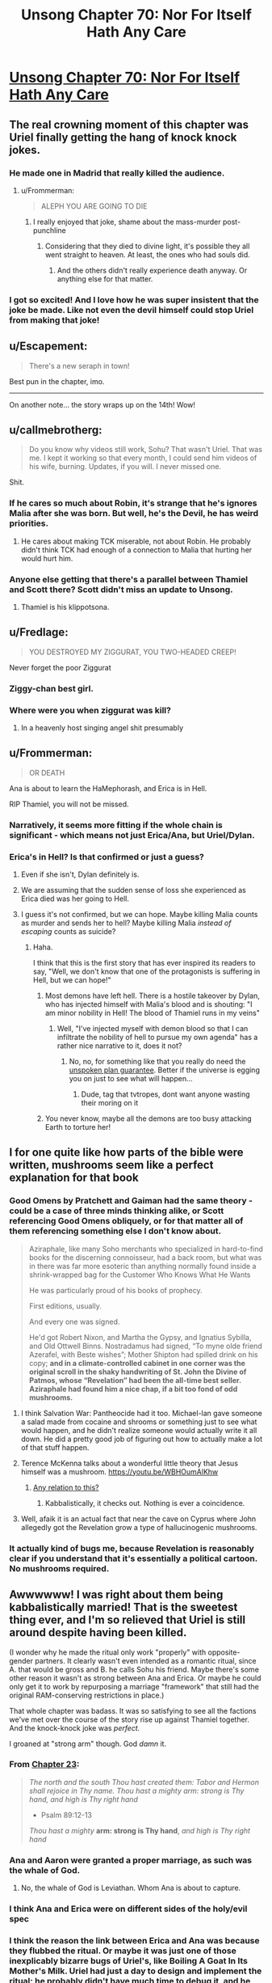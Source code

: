 #+TITLE: Unsong Chapter 70: Nor For Itself Hath Any Care

* [[http://unsongbook.com/chapter-70-nor-for-itself-hath-any-care/][Unsong Chapter 70: Nor For Itself Hath Any Care]]
:PROPERTIES:
:Author: Fredlage
:Score: 69
:DateUnix: 1493577515.0
:DateShort: 2017-Apr-30
:END:

** The real crowning moment of this chapter was Uriel finally getting the hang of knock knock jokes.
:PROPERTIES:
:Author: XxChronOblivionxX
:Score: 46
:DateUnix: 1493582694.0
:DateShort: 2017-May-01
:END:

*** He made one in Madrid that really killed the audience.
:PROPERTIES:
:Author: Arancaytar
:Score: 33
:DateUnix: 1493597199.0
:DateShort: 2017-May-01
:END:

**** u/Frommerman:
#+begin_quote
  ALEPH YOU ARE GOING TO DIE
#+end_quote
:PROPERTIES:
:Author: Frommerman
:Score: 28
:DateUnix: 1493598683.0
:DateShort: 2017-May-01
:END:

***** I really enjoyed that joke, shame about the mass-murder post-punchline
:PROPERTIES:
:Author: FeluriansCloak
:Score: 11
:DateUnix: 1493601859.0
:DateShort: 2017-May-01
:END:

****** Considering that they died to divine light, it's possible they all went straight to heaven. At least, the ones who had souls did.
:PROPERTIES:
:Author: Frommerman
:Score: 8
:DateUnix: 1493612981.0
:DateShort: 2017-May-01
:END:

******* And the others didn't really experience death anyway. Or anything else for that matter.
:PROPERTIES:
:Author: Bowbreaker
:Score: 3
:DateUnix: 1493676891.0
:DateShort: 2017-May-02
:END:


*** I got so excited! And I love how he was super insistent that the joke be made. Like not even the devil himself could stop Uriel from making that joke!
:PROPERTIES:
:Author: arlindohall
:Score: 19
:DateUnix: 1493590095.0
:DateShort: 2017-May-01
:END:


** u/Escapement:
#+begin_quote
  There's a new seraph in town!
#+end_quote

Best pun in the chapter, imo.

--------------

On another note... the story wraps up on the 14th! Wow!
:PROPERTIES:
:Author: Escapement
:Score: 36
:DateUnix: 1493579837.0
:DateShort: 2017-Apr-30
:END:


** u/callmebrotherg:
#+begin_quote
  Do you know why videos still work, Sohu? That wasn't Uriel. That was me. I kept it working so that every month, I could send him videos of his wife, burning. Updates, if you will. I never missed one.
#+end_quote

Shit.
:PROPERTIES:
:Author: callmebrotherg
:Score: 32
:DateUnix: 1493583753.0
:DateShort: 2017-May-01
:END:

*** If he cares so much about Robin, it's strange that he's ignores Malia after she was born. But well, he's the Devil, he has weird priorities.
:PROPERTIES:
:Author: Ninmesara
:Score: 5
:DateUnix: 1493594988.0
:DateShort: 2017-May-01
:END:

**** He cares about making TCK miserable, not about Robin. He probably didn't think TCK had enough of a connection to Malia that hurting her would hurt him.
:PROPERTIES:
:Author: CeruleanTresses
:Score: 24
:DateUnix: 1493596960.0
:DateShort: 2017-May-01
:END:


*** Anyone else getting that there's a parallel between Thamiel and Scott there? Scott didn't miss an update to Unsong.
:PROPERTIES:
:Author: rictic
:Score: 2
:DateUnix: 1493660215.0
:DateShort: 2017-May-01
:END:

**** Thamiel is his klippotsona.
:PROPERTIES:
:Author: callmebrotherg
:Score: 4
:DateUnix: 1493661817.0
:DateShort: 2017-May-01
:END:


** u/Fredlage:
#+begin_quote
  YOU DESTROYED MY ZIGGURAT, YOU TWO-HEADED CREEP!
#+end_quote

Never forget the poor Ziggurat
:PROPERTIES:
:Author: Fredlage
:Score: 26
:DateUnix: 1493578795.0
:DateShort: 2017-Apr-30
:END:

*** Ziggy-chan best girl.
:PROPERTIES:
:Author: NotACauldronAgent
:Score: 12
:DateUnix: 1493582915.0
:DateShort: 2017-May-01
:END:


*** Where were you when ziggurat was kill?
:PROPERTIES:
:Author: CeruleanTresses
:Score: 11
:DateUnix: 1493583395.0
:DateShort: 2017-May-01
:END:

**** In a heavenly host singing angel shit presumably
:PROPERTIES:
:Author: monkyyy0
:Score: 11
:DateUnix: 1493584468.0
:DateShort: 2017-May-01
:END:


** u/Frommerman:
#+begin_quote
  OR DEATH
#+end_quote

Ana is about to learn the HaMephorash, and Erica is in Hell.

RIP Thamiel, you will not be missed.
:PROPERTIES:
:Author: Frommerman
:Score: 26
:DateUnix: 1493578931.0
:DateShort: 2017-Apr-30
:END:

*** Narratively, it seems more fitting if the whole chain is significant - which means not just Erica/Ana, but Uriel/Dylan.
:PROPERTIES:
:Author: Arancaytar
:Score: 7
:DateUnix: 1493623503.0
:DateShort: 2017-May-01
:END:


*** Erica's in Hell? Is that confirmed or just a guess?
:PROPERTIES:
:Author: callmebrotherg
:Score: 2
:DateUnix: 1493583941.0
:DateShort: 2017-May-01
:END:

**** Even if she isn't, Dylan definitely is.
:PROPERTIES:
:Author: MugaSofer
:Score: 13
:DateUnix: 1493601858.0
:DateShort: 2017-May-01
:END:


**** We are assuming that the sudden sense of loss she experienced as Erica died was her going to Hell.
:PROPERTIES:
:Author: Frommerman
:Score: 7
:DateUnix: 1493584324.0
:DateShort: 2017-May-01
:END:


**** I guess it's not confirmed, but we can hope. Maybe killing Malia counts as murder and sends her to hell? Maybe killing Malia /instead of escaping/ counts as suicide?
:PROPERTIES:
:Author: CeruleanTresses
:Score: 10
:DateUnix: 1493584259.0
:DateShort: 2017-May-01
:END:

***** Haha.

I think that this is the first story that has ever inspired its readers to say, "Well, we don't know that one of the protagonists is suffering in Hell, but we can hope!"
:PROPERTIES:
:Author: callmebrotherg
:Score: 37
:DateUnix: 1493584326.0
:DateShort: 2017-May-01
:END:

****** Most demons have left hell. There is a hostile takeover by Dylan, who has injected himself with Malia's blood and is shouting: "I am minor nobility in Hell! The blood of Thamiel runs in my veins"
:PROPERTIES:
:Author: Ninmesara
:Score: 15
:DateUnix: 1493594860.0
:DateShort: 2017-May-01
:END:

******* Well, "I've injected myself with demon blood so that I can infiltrate the nobility of hell to pursue my own agenda" has a rather nice narrative to it, does it not?
:PROPERTIES:
:Author: SrNagato
:Score: 4
:DateUnix: 1493605234.0
:DateShort: 2017-May-01
:END:

******** No, no, for something like that you really do need the [[http://tvtropes.org/Main/UnspokenPlanGuarantee][unspoken plan guarantee]]. Better if the universe is egging you on just to see what will happen...
:PROPERTIES:
:Author: PeridexisErrant
:Score: 1
:DateUnix: 1493630611.0
:DateShort: 2017-May-01
:END:

********* Dude, tag that tvtropes, dont want anyone wasting their moring on it
:PROPERTIES:
:Author: SrNagato
:Score: 3
:DateUnix: 1493632063.0
:DateShort: 2017-May-01
:END:


****** You never know, maybe all the demons are too busy attacking Earth to torture her!
:PROPERTIES:
:Author: CeruleanTresses
:Score: 5
:DateUnix: 1493584406.0
:DateShort: 2017-May-01
:END:


** I for one quite like how parts of the bible were written, mushrooms seem like a perfect explanation for that book
:PROPERTIES:
:Author: monkyyy0
:Score: 16
:DateUnix: 1493585109.0
:DateShort: 2017-May-01
:END:

*** Good Omens by Pratchett and Gaiman had the same theory - could be a case of three minds thinking alike, or Scott referencing Good Omens obliquely, or for that matter all of them referencing something else I don't know about.

#+begin_quote
  Aziraphale, like many Soho merchants who specialized in hard-to-find books for the discerning connoisseur, had a back room, but what was in there was far more esoteric than anything normally found inside a shrink-wrapped bag for the Customer Who Knows What He Wants

  He was particularly proud of his books of prophecy.

  First editions, usually.

  And every one was signed.

  He'd got Robert Nixon, and Martha the Gypsy, and Ignatius Sybilla, and Old Ottwell Binns. Nostradamus had signed, “To myne olde friend Azerafel, with Beste wishes”; Mother Shipton had spilled drink on his copy; *and in a climate-controlled cabinet in one corner was the original scroll in the shaky handwriting of St. John the Divine of Patmos, whose “Revelation” had been the all-time best seller. Aziraphale had found him a nice chap, if a bit too fond of odd mushrooms.*
#+end_quote
:PROPERTIES:
:Author: Escapement
:Score: 14
:DateUnix: 1493585603.0
:DateShort: 2017-May-01
:END:

**** I think Salvation War: Pantheocide had it too. Michael-lan gave someone a salad made from cocaine and shrooms or something just to see what would happen, and he didn't realize someone would actually write it all down. He did a pretty good job of figuring out how to actually make a lot of that stuff happen.
:PROPERTIES:
:Author: DCarrier
:Score: 2
:DateUnix: 1493588171.0
:DateShort: 2017-May-01
:END:


**** Terence McKenna talks about a wonderful little theory that Jesus himself was a mushroom. [[https://youtu.be/WBHOumAlKhw]]
:PROPERTIES:
:Author: arlindohall
:Score: 2
:DateUnix: 1493590317.0
:DateShort: 2017-May-01
:END:

***** [[https://np.reddit.com/r/todayilearned/comments/3y62qi/til_the_bible_contains_a_passage_where_it_says_it/cyavg8s/?context=2][Any relation to this?]]
:PROPERTIES:
:Author: DCarrier
:Score: 4
:DateUnix: 1493595958.0
:DateShort: 2017-May-01
:END:

****** Kabbalistically, it checks out. Nothing is ever a coincidence.
:PROPERTIES:
:Author: arlindohall
:Score: 2
:DateUnix: 1493596550.0
:DateShort: 2017-May-01
:END:


**** Well, afaik it is an actual fact that near the cave on Cyprus where John allegedly got the Revelation grow a type of hallucinogenic mushrooms.
:PROPERTIES:
:Author: Bowbreaker
:Score: 1
:DateUnix: 1493677680.0
:DateShort: 2017-May-02
:END:


*** It actually kind of bugs me, because Revelation is reasonably clear if you understand that it's essentially a political cartoon. No mushrooms required.
:PROPERTIES:
:Author: MugaSofer
:Score: 7
:DateUnix: 1493602166.0
:DateShort: 2017-May-01
:END:


** Awwwwww! I was right about them being kabbalistically married! That is the sweetest thing ever, and I'm so relieved that Uriel is still around despite having been killed.

(I wonder why he made the ritual only work "properly" with opposite-gender partners. It clearly wasn't even intended as a romantic ritual, since A. that would be gross and B. he calls Sohu his friend. Maybe there's some other reason it wasn't as strong between Ana and Erica. Or maybe he could only get it to work by repurposing a marriage "framework" that still had the original RAM-conserving restrictions in place.)

That whole chapter was badass. It was so satisfying to see all the factions we've met over the course of the story rise up against Thamiel together. And the knock-knock joke was /perfect./

I groaned at "strong arm" though. God /damn/ it.
:PROPERTIES:
:Author: CeruleanTresses
:Score: 21
:DateUnix: 1493583204.0
:DateShort: 2017-May-01
:END:

*** From [[http://unsongbook.com/chapter-23-now-descendeth-out-of-heaven-a-city/][Chapter 23]]:

#+begin_quote
  /The north and the south Thou hast created them: Tabor and Hermon shall rejoice in Thy name. Thou hast a mighty arm: strong is Thy hand, and high is Thy right hand/

  - Psalm 89:12-13

  /Thou hast a mighty/ *arm: strong is Thy hand*, /and high is Thy right hand/
#+end_quote
:PROPERTIES:
:Author: GeeJo
:Score: 21
:DateUnix: 1493585104.0
:DateShort: 2017-May-01
:END:


*** Ana and Aaron were granted a proper marriage, as such was the whale of God.
:PROPERTIES:
:Author: Ninmesara
:Score: 9
:DateUnix: 1493594675.0
:DateShort: 2017-May-01
:END:

**** No, the whale of God is Leviathan. Whom Ana is about to capture.
:PROPERTIES:
:Author: Frommerman
:Score: 9
:DateUnix: 1493598856.0
:DateShort: 2017-May-01
:END:


*** I think Ana and Erica were on different sides of the holy/evil spec
:PROPERTIES:
:Author: monkyyy0
:Score: 8
:DateUnix: 1493585228.0
:DateShort: 2017-May-01
:END:


*** I think the reason the link between Erica and Ana was because they flubbed the ritual. Or maybe it was just one of those inexplicably bizarre bugs of Uriel's, like Boiling A Goat In Its Mother's Milk. Uriel had just a day to design and implement the ritual; he probably didn't have much time to debug it, and he probably only cared to make sure it's going to work between him and Sohu. [[https://en.wikipedia.org/wiki/Argument_from_poor_design][Wouldn't be Uriel's first flawed creation.]]

As for whether the ritual was meant for Platonic or romantic relationship: given this exchange from chapter 52

#+begin_quote
  “IN THE OLDEN DAYS, THE ANGEL SAMYAZAZ AND HIS FOLLOWERS FLED HEAVEN TO ESTABLISH A KINGDOM ON EARTH, WHERE THEY LAY WITH THE DAUGHTERS OF MEN. I DID NOT UNDERSTAND WHY THE DAUGHTERS OF MEN WERE SO INTERESTING. UM. BUT. UM. YOU ARE VERY INTERESTING.”

  “Um,” said Sohu.
#+end_quote

...I'm not sure if Uriel understands or cares very much for the distinction. Though ironically, this may mean that contrary to what the exchange between Aaron and Ana in chapter 5 suggests, 'marriage' really /is/ 'just a word' even in the Unsong universe, of all places.
:PROPERTIES:
:Author: ___ratanon___
:Score: 3
:DateUnix: 1493710377.0
:DateShort: 2017-May-02
:END:


** u/TheUtilitaria:
#+begin_quote

  #+begin_quote
    “YOU DO NOT SEEM LIKE YOU ARE GOING TO SAY ‘URIEL WHO' SO I WILL PRETEND YOU SAID IT AND CONTINUE THE JOKE ANYWAY. THE ANSWER I WAS GOING TO GIVE WAS: ‘URIEL-LY SHOULD HAVE KNOWN BETTER THAN TO THINK I WOULD ABANDON MY FRIEND.'”
  #+end_quote
#+end_quote

This sort of thing is why everything involving Uriel/Sohu/Comet King/Thamiel is just so brilliant. They're the more vivid and melodramatic characters of the story but I love them for just that reason.
:PROPERTIES:
:Author: TheUtilitaria
:Score: 5
:DateUnix: 1493650711.0
:DateShort: 2017-May-01
:END:


** What are the odds we wind up with a universal SKABMOM? Humanity united as (mostly) single mind with all the Names might be smarter, kinder, and more powerful. Might even approximate to 'God recarved without the facet of Thamiel.'
:PROPERTIES:
:Author: AnarchistMiracle
:Score: 2
:DateUnix: 1493653572.0
:DateShort: 2017-May-01
:END:

*** "or may my luck dry up and my head turn green and my liver explode and everybody die, one nation, indivisible, with liberty and justice for all. So help me God.” chap46 maybe foreshadowed something like that.
:PROPERTIES:
:Author: crivtox
:Score: 4
:DateUnix: 1493727048.0
:DateShort: 2017-May-02
:END:
